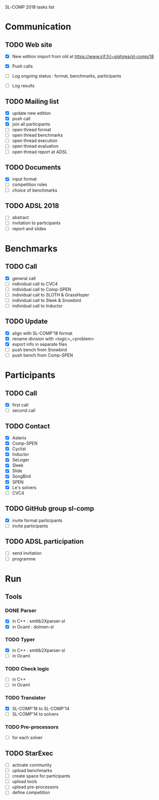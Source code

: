 
SL-COMP 2018 tasks list

* Communication
** TODO Web site
   - [X] New edition import from old at
     https://www.irif.fr/~sighirea/sl-comp/18

   - [X] Push calls
   - [ ] Log ongoing status : format, benchmarks, participants
   - [ ] Log results

** TODO Mailing list
   - [X] update new edition
   - [X] push call
   - [X] join all participants
   - [ ] open thread format
   - [ ] open thread benchmarks
   - [ ] open thread execution
   - [ ] open thread evaluation
   - [ ] open thread report at ADSL

** TODO Documents
   - [X] input format
   - [ ] competition rules
   - [ ] choice of benchmarks

** TODO ADSL 2018
   - [ ] abstract
   - [ ] invitation to participants
   - [ ] report and slides


* Benchmarks
** TODO Call
   - [X] general call
   - [ ] individual call to CVC4
   - [ ] individual call to Comp-SPEN
   - [ ] individual call to SLOTH & GrassHoper
   - [ ] individual call to Sleek & Snowbird
   - [ ] individual call to Inductor 
 
** TODO Update
   - [X] align with SL-COMP'18 format
   - [X] rename division with <logic>_<problem>
   - [X] export info in separate files
   - [ ] push bench from Snowbird
   - [ ] push bench from Comp-SPEN


* Participants
** TODO Call
   - [X] first call
   - [ ] second call
** TODO Contact
   - [X] Asterix
   - [X] Comp-SPEN
   - [X] Cyclist
   - [X] Inductor 
   - [X] SeLoger
   - [X] Sleek
   - [X] Slide
   - [X] SongBird
   - [X] SPEN
   - [X] Le's solvers
   - [ ] CVC4

** TODO GitHub group sl-comp
   - [X] invite format participants
   - [ ] invite participants

** TODO ADSL participation
   - [ ] send invitation
   - [ ] programme


* Run
** Tools
*** DONE Parser
    - [X] in C++ : smtlib2Xparser-sl
    - [X] in Ocaml : dolmen-sl
*** TODO Typer
    - [X] in C++ : smtlib2Xparser-sl
    - [ ] in Ocaml
*** TODO Check logic
    - [ ] in C++
    - [ ] in Ocaml
*** TODO Translator
    - [X] SL-COMP'18 to SL-COMP'14
    - [ ] SL-COMP'14 to solvers
*** TODO Pre-processors
    - [ ] for each solver

** TODO StarExec
   - [ ] activate community
   - [ ] upload benchmarks
   - [ ] create space for participants
   - [ ] upload tools
   - [ ] upload	pre-processors
   - [ ] define competition
